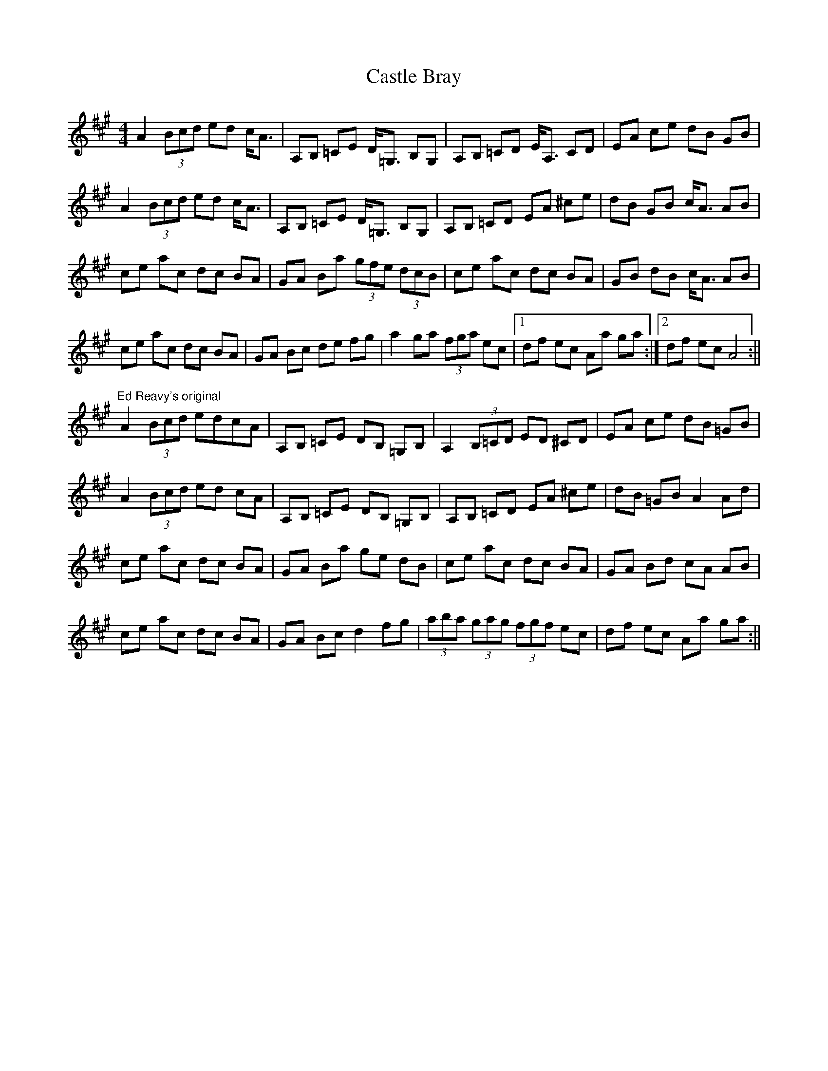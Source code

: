 X: 1
T: Castle Bray
Z: fidicen
S: https://thesession.org/tunes/2491#setting2491
R: strathspey
M: 4/4
L: 1/8
K: Amaj
A2 (3Bcd ed c<A|A,B, =CE D<=G, B,G,|A,B, =CD E<A, CD|EA ce dB GB|
A2 (3Bcd ed c<A|A,B, =CE D<=G, B,G,|A,B, =CD EA ^ce|dB GB c<A AB|
ce ac dc BA|GA Ba (3gfe (3dcB|ce ac dc BA|GB dB c<A AB|
ce ac dc BA|GA Bc de fg|a2 ga (3fga ec|1 df ec Aa ga:|2 df ec A4:||
"Ed Reavy's original"
A2 (3Bcd edcA|A,B, =CE DB, =G,B,|A,2 (3B,=CD ED ^CD|EA ce dB =GB|
A2 (3Bcd ed cA|A,B, =CE DB, =G,B,|A,B, =CD EA ^ce|dB =GB A2 Ad|
ce ac dc BA|GA Ba ge dB|ce ac dc BA|GA Bd cA AB|
ce ac dc BA|GA Bc d2 fg|(3aba (3gag (3fgf ec|df ec Aa ga:||
